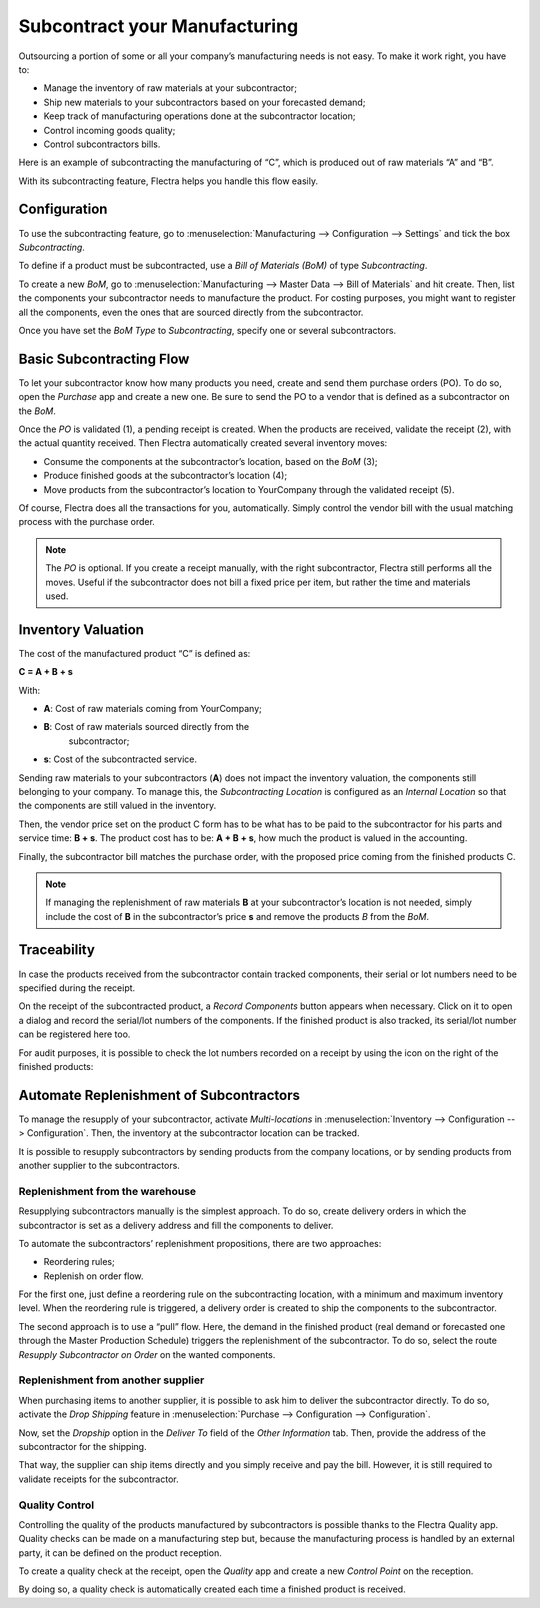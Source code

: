 ==============================
Subcontract your Manufacturing
==============================

Outsourcing a portion of some or all your company’s manufacturing needs
is not easy. To make it work right, you have to:

- Manage the inventory of raw materials at your subcontractor;
- Ship new materials to your subcontractors based on your forecasted
  demand;
- Keep track of manufacturing operations done at the subcontractor
  location;
- Control incoming goods quality;
- Control subcontractors bills.

Here is an example of subcontracting the manufacturing of “C”, which is
produced out of raw materials “A” and “B”.

.. image:: media/subcontracting_01.png
    :align: center
    :alt: 

With its subcontracting feature, Flectra helps you handle this flow easily.

Configuration
=============

To use the subcontracting feature, go to :menuselection:`Manufacturing
--> Configuration --> Settings` and tick the box *Subcontracting*.

.. image:: media/subcontracting_02.png
    :align: center
    :alt: 

To define if a product must be subcontracted, use a *Bill of Materials
(BoM)* of type *Subcontracting*.

To create a new *BoM*, go to :menuselection:`Manufacturing --> Master
Data --> Bill of Materials` and hit create. Then, list the components
your subcontractor needs to manufacture the product. For costing
purposes, you might want to register all the components, even the ones
that are sourced directly from the subcontractor.

Once you have set the *BoM Type* to *Subcontracting*, specify one or
several subcontractors.

.. image:: media/subcontracting_03.png
    :align: center
    :alt: 

Basic Subcontracting Flow
=========================

To let your subcontractor know how many products you need, create and
send them purchase orders (PO). To do so, open the *Purchase* app and
create a new one. Be sure to send the PO to a vendor that is defined as
a subcontractor on the *BoM*.

.. image:: media/subcontracting_04.png
    :align: center
    :alt: 

Once the *PO* is validated (1), a pending receipt is created. When the
products are received, validate the receipt (2), with the actual
quantity received. Then Flectra automatically created several inventory
moves:

- Consume the components at the subcontractor’s location, based on the
  *BoM* (3);
- Produce finished goods at the subcontractor’s location (4);
- Move products from the subcontractor’s location to YourCompany
  through the validated receipt (5).

Of course, Flectra does all the transactions for you, automatically. Simply
control the vendor bill with the usual matching process with the
purchase order.

.. note::
      The *PO* is optional. If you create a receipt manually, with the right
      subcontractor, Flectra still performs all the moves. Useful if the
      subcontractor does not bill a fixed price per item, but rather the time
      and materials used.

Inventory Valuation
===================

The cost of the manufactured product “C” is defined as:

**C = A + B + s**

With:

-  **A**: Cost of raw materials coming from YourCompany;

-  **B**: Cost of raw materials sourced directly from the
       subcontractor;

-  **s**: Cost of the subcontracted service.

Sending raw materials to your subcontractors (**A**) does not impact
the inventory valuation, the components still belonging to your company.
To manage this, the *Subcontracting Location* is configured as an
*Internal Location* so that the components are still valued in the
inventory.

Then, the vendor price set on the product C form has to be what has to
be paid to the subcontractor for his parts and service time: **B +
s**. The product cost has to be: **A + B + s**, how much the
product is valued in the accounting.

Finally, the subcontractor bill matches the purchase order, with the
proposed price coming from the finished products C.

.. note::
      If managing the replenishment of raw materials **B** at your
      subcontractor’s location is not needed, simply include the cost of
      **B** in the subcontractor’s price **s** and remove the products
      *B* from the *BoM*.

Traceability
============

In case the products received from the subcontractor contain tracked
components, their serial or lot numbers need to be specified during the
receipt.

On the receipt of the subcontracted product, a *Record Components*
button appears when necessary. Click on it to open a dialog and record
the serial/lot numbers of the components. If the finished product is
also tracked, its serial/lot number can be registered here too.

.. image:: media/subcontracting_05.png
    :align: center
    :alt: 

For audit purposes, it is possible to check the lot numbers recorded on
a receipt by using the icon on the right of the finished products:

.. image:: media/subcontracting_06.png
    :align: center
    :alt: 

Automate Replenishment of Subcontractors
========================================

To manage the resupply of your subcontractor, activate
*Multi-locations* in :menuselection:`Inventory --> Configuration -->
Configuration`. Then, the inventory at the subcontractor location can
be tracked.

It is possible to resupply subcontractors by sending products from the
company locations, or by sending products from another supplier to the
subcontractors.

Replenishment from the warehouse
--------------------------------

Resupplying subcontractors manually is the simplest approach. To do so,
create delivery orders in which the subcontractor is set as a delivery
address and fill the components to deliver.

To automate the subcontractors’ replenishment propositions, there are
two approaches:

- Reordering rules;
- Replenish on order flow.

For the first one, just define a reordering rule on the subcontracting
location, with a minimum and maximum inventory level. When the
reordering rule is triggered, a delivery order is created to ship the
components to the subcontractor.

.. image:: media/subcontracting_07.png
    :align: center
    :alt: 

The second approach is to use a “pull” flow. Here, the demand in the
finished product (real demand or forecasted one through the Master
Production Schedule) triggers the replenishment of the subcontractor. To
do so, select the route *Resupply Subcontractor on Order* on the
wanted components.

.. image:: media/subcontracting_08.png
    :align: center
    :alt: 

Replenishment from another supplier
-----------------------------------

When purchasing items to another supplier, it is possible to ask him to
deliver the subcontractor directly. To do so, activate the *Drop
Shipping* feature in :menuselection:`Purchase --> Configuration -->
Configuration`.

Now, set the *Dropship* option in the *Deliver To* field of the
*Other Information* tab. Then, provide the address of the
subcontractor for the shipping.

.. image:: media/subcontracting_09.png
    :align: center
    :alt: 

That way, the supplier can ship items directly and you simply receive
and pay the bill. However, it is still required to validate receipts for
the subcontractor.

.. image:: media/subcontracting_10.png
    :align: center
    :alt: 

Quality Control
---------------

Controlling the quality of the products manufactured by subcontractors
is possible thanks to the Flectra Quality app. Quality checks can be made
on a manufacturing step but, because the manufacturing process is
handled by an external party, it can be defined on the product
reception.

.. image:: media/subcontracting_11.png
    :align: center
    :alt: 

To create a quality check at the receipt, open the *Quality* app and
create a new *Control Point* on the reception.

.. image:: media/subcontracting_12.png
    :align: center
    :alt: 

By doing so, a quality check is automatically created each time a
finished product is received.